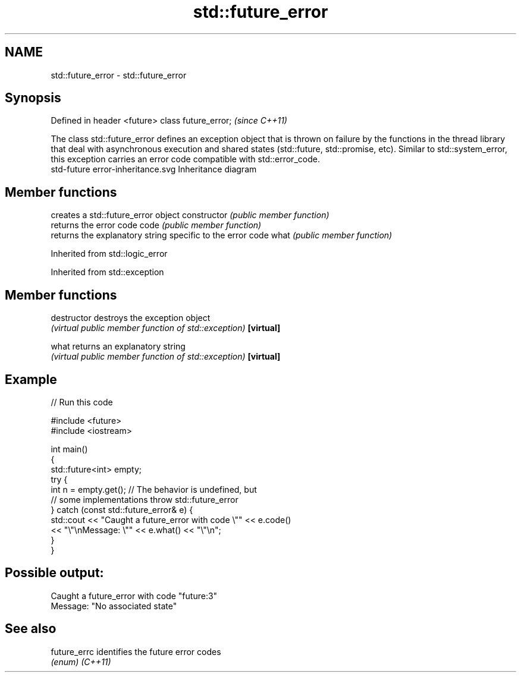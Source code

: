 .TH std::future_error 3 "2020.03.24" "http://cppreference.com" "C++ Standard Libary"
.SH NAME
std::future_error \- std::future_error

.SH Synopsis

Defined in header <future>
class future_error;         \fI(since C++11)\fP

The class std::future_error defines an exception object that is thrown on failure by the functions in the thread library that deal with asynchronous execution and shared states (std::future, std::promise, etc). Similar to std::system_error, this exception carries an error code compatible with std::error_code.
 std-future error-inheritance.svg
Inheritance diagram

.SH Member functions


              creates a std::future_error object
constructor   \fI(public member function)\fP
              returns the error code
code          \fI(public member function)\fP
              returns the explanatory string specific to the error code
what          \fI(public member function)\fP


Inherited from std::logic_error


Inherited from std::exception


.SH Member functions



destructor   destroys the exception object
             \fI(virtual public member function of std::exception)\fP
\fB[virtual]\fP

what         returns an explanatory string
             \fI(virtual public member function of std::exception)\fP
\fB[virtual]\fP


.SH Example


// Run this code

  #include <future>
  #include <iostream>

  int main()
  {
      std::future<int> empty;
      try {
          int n = empty.get(); // The behavior is undefined, but
                               // some implementations throw std::future_error
      } catch (const std::future_error& e) {
          std::cout << "Caught a future_error with code \\"" << e.code()
                    << "\\"\\nMessage: \\"" << e.what() << "\\"\\n";
      }
  }

.SH Possible output:

  Caught a future_error with code "future:3"
  Message: "No associated state"


.SH See also



future_errc identifies the future error codes
            \fI(enum)\fP
\fI(C++11)\fP




